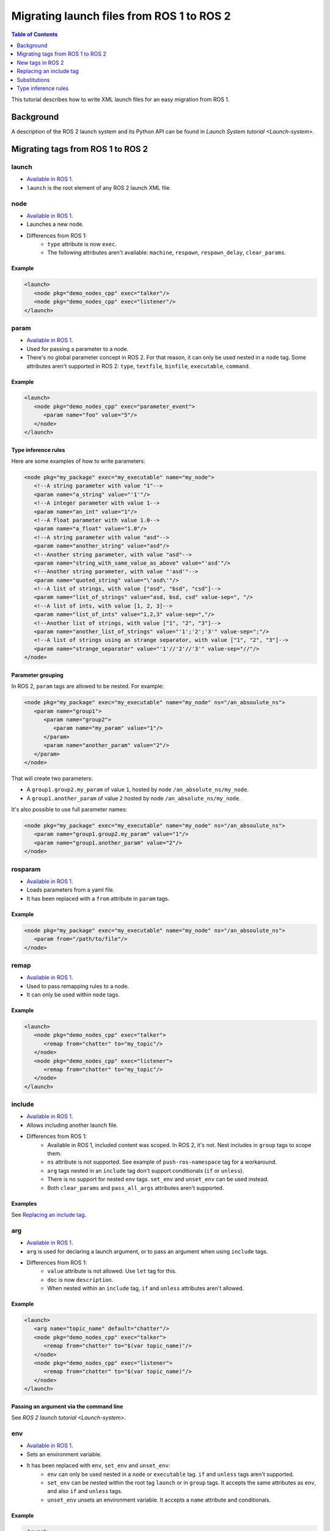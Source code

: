 .. _MigratingLaunch:

Migrating launch files from ROS 1 to ROS 2
==========================================

.. contents:: Table of Contents
   :depth: 1
   :local:

This tutorial describes how to write XML launch files for an easy migration from ROS 1.

Background
----------

A description of the ROS 2 launch system and its Python API can be found in `Launch System tutorial <Launch-system>`.


Migrating tags from ROS 1 to ROS 2
----------------------------------

launch
^^^^^^

* `Available in ROS 1 <https://wiki.ros.org/roslaunch/XML/launch>`__.
* ``launch`` is the root element of any ROS 2 launch XML file.

node
^^^^

* `Available in ROS 1 <https://wiki.ros.org/roslaunch/XML/node>`__.
* Launches a new node.
* Differences from ROS 1:
   * ``type`` attribute is now ``exec``.
   * The following attributes aren't available: ``machine``, ``respawn``, ``respawn_delay``, ``clear_params``.

Example
~~~~~~~

.. code-block:: xml

   <launch>
      <node pkg="demo_nodes_cpp" exec="talker"/>
      <node pkg="demo_nodes_cpp" exec="listener"/>
   </launch>

param
^^^^^

* `Available in ROS 1 <https://wiki.ros.org/roslaunch/XML/param>`__.
* Used for passing a parameter to a node.
* There's no global parameter concept in ROS 2.
  For that reason, it can only be used nested in a ``node`` tag.
  Some attributes aren't supported in ROS 2: ``type``, ``textfile``, ``binfile``, ``executable``, ``command``.

Example
~~~~~~~

.. code-block:: xml

   <launch>
      <node pkg="demo_nodes_cpp" exec="parameter_event">
         <param name="foo" value="5"/>
      </node>
   </launch>

Type inference rules
~~~~~~~~~~~~~~~~~~~~

Here are some examples of how to write parameters:

.. code-block:: xml

   <node pkg="my_package" exec="my_executable" name="my_node">
      <!--A string parameter with value "1"-->
      <param name="a_string" value="'1'"/>
      <!--A integer parameter with value 1-->
      <param name="an_int" value="1"/>
      <!--A float parameter with value 1.0-->
      <param name="a_float" value="1.0"/>
      <!--A string parameter with value "asd"-->
      <param name="another_string" value="asd"/>
      <!--Another string parameter, with value "asd"-->
      <param name="string_with_same_value_as_above" value="'asd'"/>
      <!--Another string parameter, with value "'asd'"-->
      <param name="quoted_string" value="\'asd\'"/>
      <!--A list of strings, with value ["asd", "bsd", "csd"]-->
      <param name="list_of_strings" value="asd, bsd, csd" value-sep=", "/>
      <!--A list of ints, with value [1, 2, 3]-->
      <param name="list_of_ints" value="1,2,3" value-sep=","/>
      <!--Another list of strings, with value ["1", "2", "3"]-->
      <param name="another_list_of_strings" value="'1';'2';'3'" value-sep=";"/>
      <!--A list of strings using an strange separator, with value ["1", "2", "3"]-->
      <param name="strange_separator" value="'1'//'2'//'3'" value-sep="//"/>
   </node>

Parameter grouping
~~~~~~~~~~~~~~~~~~

In ROS 2, ``param`` tags are allowed to be nested.
For example:

.. code-block:: xml

   <node pkg="my_package" exec="my_executable" name="my_node" ns="/an_absoulute_ns">
      <param name="group1">
         <param name="group2">
            <param name="my_param" value="1"/>
         </param>
         <param name="another_param" value="2"/>
      </param>
   </node>

That will create two parameters:

* A ``group1.group2.my_param`` of value ``1``, hosted by node ``/an_absolute_ns/my_node``.
* A ``group1.another_param`` of value ``2`` hosted by node ``/an_absolute_ns/my_node``.

It's also possible to use full parameter names:

.. code-block:: xml

   <node pkg="my_package" exec="my_executable" name="my_node" ns="/an_absoulute_ns">
      <param name="group1.group2.my_param" value="1"/>
      <param name="group1.another_param" value="2"/>
   </node>

rosparam
^^^^^^^^

* `Available in ROS 1 <https://wiki.ros.org/roslaunch/XML/rosparam>`__.
* Loads parameters from a yaml file.
* It has been replaced with a ``from`` attribute in ``param`` tags.

Example
~~~~~~~

.. code-block:: xml

   <node pkg="my_package" exec="my_executable" name="my_node" ns="/an_absoulute_ns">
      <param from="/path/to/file"/>
   </node>

remap
^^^^^

* `Available in ROS 1 <https://wiki.ros.org/roslaunch/XML/remap>`__.
* Used to pass remapping rules to a node.
* It can only be used within ``node`` tags.

Example
~~~~~~~

.. code-block:: xml

   <launch>
      <node pkg="demo_nodes_cpp" exec="talker">
         <remap from="chatter" to="my_topic"/>
      </node>
      <node pkg="demo_nodes_cpp" exec="listener">
         <remap from="chatter" to="my_topic"/>
      </node>
   </launch>

include
^^^^^^^

* `Available in ROS 1 <https://wiki.ros.org/roslaunch/XML/include>`__.
* Allows including another launch file.
* Differences from ROS 1:
   * Available in ROS 1, included content was scoped.
     In ROS 2, it's not.
     Nest includes in ``group`` tags to scope them.
   * ``ns`` attribute is not supported.
     See example of ``push-ros-namespace`` tag for a workaround.
   * ``arg`` tags nested in an ``include`` tag don't support conditionals (``if`` or ``unless``).
   * There is no support for nested ``env`` tags.
     ``set_env`` and ``unset_env`` can be used instead.
   * Both ``clear_params`` and ``pass_all_args`` attributes aren't supported.

Examples
~~~~~~~~

See `Replacing an include tag`_.

arg
^^^

* `Available in ROS 1 <https://wiki.ros.org/roslaunch/XML/arg>`__.
* ``arg`` is used for declaring a launch argument, or to pass an argument when using ``include`` tags.
* Differences from ROS 1:
   * ``value`` attribute is not allowed.
     Use ``let`` tag for this.
   * ``doc`` is now ``description``.
   * When nested within an ``include`` tag, ``if`` and ``unless`` attributes aren't allowed.

Example
~~~~~~~

.. code-block:: xml

   <launch>
      <arg name="topic_name" default="chatter"/>
      <node pkg="demo_nodes_cpp" exec="talker">
         <remap from="chatter" to="$(var topic_name)"/>
      </node>
      <node pkg="demo_nodes_cpp" exec="listener">
         <remap from="chatter" to="$(var topic_name)"/>
      </node>
   </launch>

Passing an argument via the command line
~~~~~~~~~~~~~~~~~~~~~~~~~~~~~~~~~~~~~~~~

See `ROS 2 launch tutorial <Launch-system>`.


env
^^^

* `Available in ROS 1 <https://wiki.ros.org/roslaunch/XML/env>`__.
* Sets an environment variable.
* It has been replaced with ``env``, ``set_env`` and ``unset_env``:
   * ``env`` can only be used nested in a ``node`` or ``executable`` tag.
     ``if`` and ``unless`` tags aren't supported.
   * ``set_env`` can be nested within the root tag ``launch`` or in ``group`` tags.
     It accepts the same attributes as ``env``, and also ``if`` and ``unless`` tags.
   * ``unset_env`` unsets an environment variable.
     It accepts a ``name`` attribute and conditionals.

Example
~~~~~~~

.. code-block:: xml

   <launch>
      <set_env name="MY_ENV_VAR" value="MY_VALUE" if="CONDITION_A"/>
      <set_env name="ANOTHER_ENV_VAR" value="ANOTHER_VALUE" unless="CONDITION_B"/>
      <set_env name="SOME_ENV_VAR" value="SOME_VALUE"/>
      <node pkg="MY_PACKAGE" exec="MY_EXECUTABLE" name="MY_NODE">
         <env name="NODE_ENV_VAR" value="SOME_VALUE"/>
      </node>
      <unset_env name="MY_ENV_VAR" if="CONDITION_A"/>
      <node pkg="ANOTHER_PACKAGE" exec="ANOTHER_EXECUTABLE" name="ANOTHER_NODE"/>
      <unset_env name="ANOTHER_ENV_VAR" unless="CONDITION_B"/>
      <unset_env name="SOME_ENV_VAR"/>
   </launch>


group
^^^^^

* `Available in ROS 1 <https://wiki.ros.org/roslaunch/XML/group>`__.
* Allows limiting the scope of launch configurations.
  Usually used together with ``let``, ``include`` and ``push-ros-namespace`` tags.
* Differences from ROS 1:
   * There is no ``ns`` attribute.
     See the new ``push-ros-namespace`` tag as a workaround.
   * ``clear_params`` attribute isn't available.
   * It doesn't accept ``remap`` nor ``param`` tags as children.

Example
~~~~~~~

``launch-prefix`` configuration affects both ``executable`` and ``node`` tags' actions.
This example will use ``time`` as a prefix if ``use_time_prefix_in_talker`` argument is ``1``, only for the talker.

.. code-block:: xml

   <launch>
      <arg name="use_time_prefix_in_talker" default="0"/>
      <group>
         <let name="launch-prefix" value="time" if="$(var use_time_prefix_in_talker)"/>
         <node pkg="demo_nodes_cpp" exec="talker"/>
      </group>
      <node pkg="demo_nodes_cpp" exec="listener"/>
   </launch>

machine
^^^^^^^

It is not supported at the moment.

test
^^^^

It is not supported at the moment.

New tags in ROS 2
-----------------

set_env and unset_env
^^^^^^^^^^^^^^^^^^^^^

See `env`_ tag decription.

push-ros-namespace
^^^^^^^^^^^^^^^^^^

``include`` and ``group`` tags don't accept an ``ns`` attribute.
This action can be used as a workaround:

.. code-block:: xml

   <!-Other tags-->
   <group>
      <push-ros-namespace namespace="my_ns"/>
      <!--Nodes here are namespaced with "my_ns".-->
      <!--If there is an include action here, its nodes will also be namespaced.-->
      <push-ros-namespace namespace="another_ns"/>
      <!--Nodes here are namespaced with "another_ns/my_ns".-->
      <push-ros-namespace namespace="/absolute_ns"/>
      <!--Nodes here are namespaced with "/absolute_ns".-->
      <!--The following node receives an absolute namespace, so it will ignore the others previously pushed.-->
      <!--The full path of the node will be /asd/my_node.-->
      <node pkg="my_pkg" exec="my_executable" name="my_node" ns="/asd"/>
   </group>
   <!--Nodes outside the group action won't be namespaced.-->
   <!-Other tags-->

let
^^^

It's a replacement of ``arg`` tag with a value attribute.

.. code-block:: xml

   <let var="foo" value="asd"/>

executable
^^^^^^^^^^

It allows running any executable.

Example
~~~~~~~

.. code-block:: xml

   <executable cmd="ls -las" cwd="/var/log" name="my_exec" launch-prefix="something" output="screen" shell="true">
      <env name="LD_LIBRARY" value="/lib/some.so"/>
   </executable>

Replacing an include tag
------------------------

To have exactly the same behavior as Available in ROS 1, ``include`` tags must be nested in a ``group`` tag.

.. code-block:: xml

   <group>
      <include file="another_launch_file"/>
   </group>

To replace the ``ns`` attribute, ``push-ros-namespace`` action must be used:

.. code-block:: xml

   <group>
      <push-ros-namespace namespace="my_ns"/>
      <include file="another_launch_file"/>
   </group>

Substitutions
-------------

Documentation about ROS 1's substitutions can be found in `roslaunch XML wiki <https://wiki.ros.org/roslaunch/XML>`__.
Substitutions syntax hasn't changed, i.e. it still follows the ``$(substitution-name arg1 arg2 ...)`` pattern.
There are, however, some changes w.r.t. ROS 1:

* ``env`` and ``optenv`` tags have been replaced by the ``env`` tag.
  ``$(env <NAME>)`` will fail if the environment variable doesn't exist.
  ``$(env <NAME> '')`` does the same as ROS 1's ``$(optenv <NAME>)``.
  ``$(env <NAME> <DEFAULT>)`` does the same as ROS 1's ``$(env <NAME> <DEFAULT>)`` or ``$(optenv <NAME> <DEFAULT>)``.
* ``find`` has been replaced with ``find-pkg-share`` (substituting the share directory of an installed package).
  Alternatively ``find-pkg-prefix`` will return the root of an installed package.
* There is a new ``exec-in-pkg`` substitution.
  e.g.: ``$(exec-in-pkg <package_name> <exec_name>)``.
* There is a new ``find-exec`` substitution.
* ``arg`` has been replaced with ``var``.
  It looks at configurations defined either with ``arg`` or ``let`` tag.
* ``eval`` and ``dirname`` substitutions haven't changed.
* ``anon`` substitution is not supported.

Type inference rules
--------------------

The rules that were shown in ``Type inference rules`` subsection of ``param`` tag applies to any attribute.
For example:

.. code-block:: xml

   <!--Setting a string value to an attribute expecting an int will raise an error.-->
   <tag1 attr-expecting-an-int="'1'"/>
   <!--Correct version.-->
   <tag1 attr-expecting-an-int="1"/>
   <!--Setting an integer in an attribute expecting a string will raise an error.-->
   <tag2 attr-expecting-a-str="1"/>
   <!--Correct version.-->
   <tag2 attr-expecting-a-str="'1'"/>
   <!--Setting a list of strings in an attribute expecting a string will raise an error.-->
   <tag3 attr-expecting-a-str="asd, bsd" str-attr-sep=", "/>
   <!--Correct version.-->
   <tag3 attr-expecting-a-str="don't use a separator"/>

Some attributes accept more than a single type, for example ``value`` attribute of ``param`` tag.
It's usual that parameters that are of type ``int`` (or ``float``) also accept an ``str``, that will be later substituted and tried to convert to an ``int`` (or ``float``) by the action.
